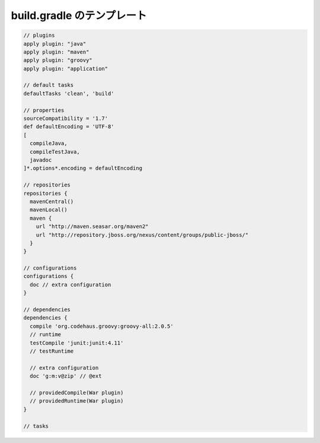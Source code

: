 build.gradle のテンプレート
=========================

.. sourcecode:: groovy

  // plugins
  apply plugin: "java"
  apply plugin: "maven"
  apply plugin: "groovy"
  apply plugin: "application"

  // default tasks
  defaultTasks 'clean', 'build'

  // properties
  sourceCompatibility = '1.7'
  def defaultEncoding = 'UTF-8'
  [
    compileJava,
    compileTestJava,
    javadoc
  ]*.options*.encoding = defaultEncoding

  // repositories
  repositories {
    mavenCentral()
    mavenLocal()
    maven {
      url "http://maven.seasar.org/maven2"
      url "http://repository.jboss.org/nexus/content/groups/public-jboss/"
    }
  }

  // configurations
  configurations {
    doc // extra configuration
  }

  // dependencies
  dependencies {
    compile 'org.codehaus.groovy:groovy-all:2.0.5'
    // runtime
    testCompile 'junit:junit:4.11'
    // testRuntime

    // extra configuration
    doc 'g:m:v@zip' // @ext

    // providedCompile(War plugin)
    // providedRuntime(War plugin)
  }

  // tasks
